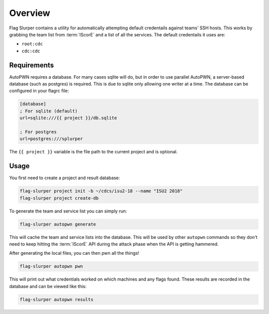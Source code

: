 .. _autopwn_overview:

Overview
========
Flag Slurper contains a utility for automatically attempting default credentails against teams' SSH hosts. This works by
grabbing the team list from :term:`IScorE` and a list of all the services. The default credentails it uses are:

- ``root:cdc``
- ``cdc:cdc``

Requirements
------------
AutoPWN requires a database. For many cases sqlite will do, but in order to use parallel AutoPWN, a server-based
database (such as postgres) is required. This is due to sqlite only allowing one writer at a time. The database can be
configured in your flagrc file:

.. code-block:: ini

    [database]
    ; For sqlite (default)
    url=sqlite:///{{ project }}/db.sqlite

    ; For postgres
    url=postgres:///splurper

The ``{{ project }}`` variable is the file path to the current project and is optional.

Usage
-----
You first need to create a project and result database:

.. code-block:: bash

    flag-slurper project init -b ~/cdcs/isu2-18 --name "ISU2 2018"
    flag-slurper project create-db

To generate the team and service list you can simply run:

.. code-block:: bash

    flag-slurper autopwn generate

This will cache the team and service lists into the database. This will be used by other ``autopwn`` commands so they
don't need to keep hitting the :term:`IScorE` API during the attack phase when the API is getting hammered.

After generating the local files, you can then pwn all the things!

.. code-block:: bash

    flag-slurper autopwn pwn

This will print out what credentials worked on which machines and any flags found. These results are recorded in the
database and can be viewed like this:

.. code-block:: bash

    flag-slurper autopwn results

.. versionadded:: 0.9.0

    The ``pwn`` command now accepts a ``--random`` or ``-r`` flag to randomize the attack order. This can be set by
    default in your ``.flagrc`` with the ``autopwn>random`` config.

